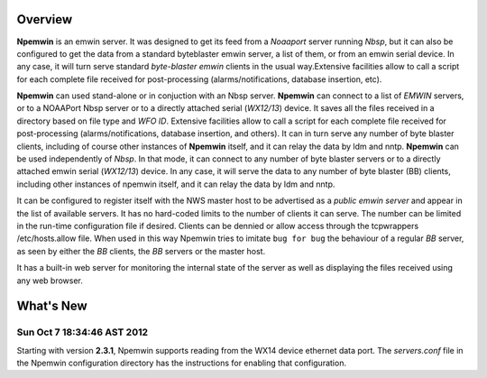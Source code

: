 Overview
========

**Npemwin** is an emwin server. It was designed to get its feed from a
*Noaaport* server running *Nbsp*, but it can also be configured to get
the data from a standard byteblaster emwin server, a list of them,
or from an emwin serial device. In any case, it will turn serve
standard *byte-blaster emwin* clients in the usual way.Extensive
facilities allow to call a script for each complete file received
for post-processing (alarms/notifications, database insertion, etc).

**Npemwin** can used stand-alone or in conjuction with an Nbsp server.
**Npemwin** can connect to a list of *EMWIN* servers, or to a NOAAPort
Nbsp server or to a directly attached serial (*WX12/13*) device. It
saves all the files received in a directory based on file type and
*WFO ID*. Extensive facilities allow to call a script for each complete
file received for post-processing (alarms/notifications, database
insertion, and others). It can in turn serve any number of byte
blaster clients, including of course other instances of **Npemwin**
itself, and it can relay the data by ldm and nntp. **Npemwin** can be
used independently of *Nbsp*. In that mode, it can connect to any
number of byte blaster servers or to a directly attached emwin
serial (*WX12/13*) device. In any case, it will serve the data to any
number of byte blaster (BB) clients, including other instances of npemwin
itself, and it can relay the data by ldm and nntp.

It can be configured to register itself with the NWS master host
to be advertised as a *public emwin server* and appear in the list of
available servers. It has no hard-coded limits to the number of
clients it can serve. The number can be limited in the run-time
configuration file if desired. Clients can be dennied or allow
access through the tcpwrappers /etc/hosts.allow file. When used in
this way Npemwin tries to imitate ``bug for bug`` the behaviour of
a regular *BB* server, as seen by either the *BB* clients, the *BB* servers
or the master host.

It has a built-in web server for monitoring the internal state of
the server as well as displaying the files received using any web
browser.

What's New
==========

Sun Oct  7 18:34:46 AST 2012
----------------------------

Starting with version **2.3.1**, Npemwin supports reading from the
WX14 device ethernet data port. The *servers.conf* file
in the Npemwin configuration directory has the instructions
for enabling that configuration.
